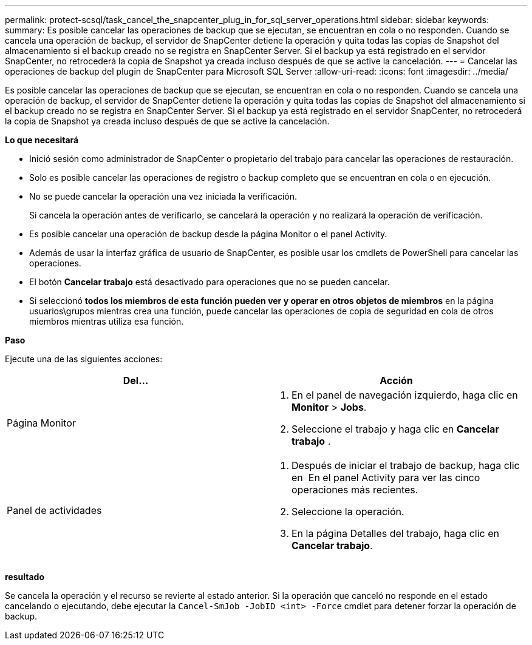 ---
permalink: protect-scsql/task_cancel_the_snapcenter_plug_in_for_sql_server_operations.html 
sidebar: sidebar 
keywords:  
summary: Es posible cancelar las operaciones de backup que se ejecutan, se encuentran en cola o no responden. Cuando se cancela una operación de backup, el servidor de SnapCenter detiene la operación y quita todas las copias de Snapshot del almacenamiento si el backup creado no se registra en SnapCenter Server. Si el backup ya está registrado en el servidor SnapCenter, no retrocederá la copia de Snapshot ya creada incluso después de que se active la cancelación. 
---
= Cancelar las operaciones de backup del plugin de SnapCenter para Microsoft SQL Server
:allow-uri-read: 
:icons: font
:imagesdir: ../media/


[role="lead"]
Es posible cancelar las operaciones de backup que se ejecutan, se encuentran en cola o no responden. Cuando se cancela una operación de backup, el servidor de SnapCenter detiene la operación y quita todas las copias de Snapshot del almacenamiento si el backup creado no se registra en SnapCenter Server. Si el backup ya está registrado en el servidor SnapCenter, no retrocederá la copia de Snapshot ya creada incluso después de que se active la cancelación.

*Lo que necesitará*

* Inició sesión como administrador de SnapCenter o propietario del trabajo para cancelar las operaciones de restauración.
* Solo es posible cancelar las operaciones de registro o backup completo que se encuentran en cola o en ejecución.
* No se puede cancelar la operación una vez iniciada la verificación.
+
Si cancela la operación antes de verificarlo, se cancelará la operación y no realizará la operación de verificación.

* Es posible cancelar una operación de backup desde la página Monitor o el panel Activity.
* Además de usar la interfaz gráfica de usuario de SnapCenter, es posible usar los cmdlets de PowerShell para cancelar las operaciones.
* El botón *Cancelar trabajo* está desactivado para operaciones que no se pueden cancelar.
* Si seleccionó *todos los miembros de esta función pueden ver y operar en otros objetos de miembros* en la página usuarios\grupos mientras crea una función, puede cancelar las operaciones de copia de seguridad en cola de otros miembros mientras utiliza esa función.


*Paso*

Ejecute una de las siguientes acciones:

|===
| Del... | Acción 


 a| 
Página Monitor
 a| 
. En el panel de navegación izquierdo, haga clic en *Monitor* > *Jobs*.
. Seleccione el trabajo y haga clic en *Cancelar trabajo* .




 a| 
Panel de actividades
 a| 
. Después de iniciar el trabajo de backup, haga clic en image:../media/activity_pane_icon.gif[""] En el panel Activity para ver las cinco operaciones más recientes.
. Seleccione la operación.
. En la página Detalles del trabajo, haga clic en *Cancelar trabajo*.


|===
*resultado*

Se cancela la operación y el recurso se revierte al estado anterior. Si la operación que canceló no responde en el estado cancelando o ejecutando, debe ejecutar la `Cancel-SmJob -JobID <int> -Force` cmdlet para detener forzar la operación de backup.
